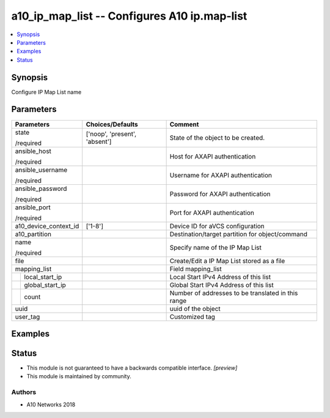 .. _a10_ip_map_list_module:


a10_ip_map_list -- Configures A10 ip.map-list
=============================================

.. contents::
   :local:
   :depth: 1


Synopsis
--------

Configure IP Map List name






Parameters
----------

+-----------------------+-------------------------------+----------------------------------------------------+
| Parameters            | Choices/Defaults              | Comment                                            |
|                       |                               |                                                    |
|                       |                               |                                                    |
+=======================+===============================+====================================================+
| state                 | ['noop', 'present', 'absent'] | State of the object to be created.                 |
|                       |                               |                                                    |
| /required             |                               |                                                    |
+-----------------------+-------------------------------+----------------------------------------------------+
| ansible_host          |                               | Host for AXAPI authentication                      |
|                       |                               |                                                    |
| /required             |                               |                                                    |
+-----------------------+-------------------------------+----------------------------------------------------+
| ansible_username      |                               | Username for AXAPI authentication                  |
|                       |                               |                                                    |
| /required             |                               |                                                    |
+-----------------------+-------------------------------+----------------------------------------------------+
| ansible_password      |                               | Password for AXAPI authentication                  |
|                       |                               |                                                    |
| /required             |                               |                                                    |
+-----------------------+-------------------------------+----------------------------------------------------+
| ansible_port          |                               | Port for AXAPI authentication                      |
|                       |                               |                                                    |
| /required             |                               |                                                    |
+-----------------------+-------------------------------+----------------------------------------------------+
| a10_device_context_id | ['1-8']                       | Device ID for aVCS configuration                   |
|                       |                               |                                                    |
|                       |                               |                                                    |
+-----------------------+-------------------------------+----------------------------------------------------+
| a10_partition         |                               | Destination/target partition for object/command    |
|                       |                               |                                                    |
|                       |                               |                                                    |
+-----------------------+-------------------------------+----------------------------------------------------+
| name                  |                               | Specify name of the IP Map List                    |
|                       |                               |                                                    |
| /required             |                               |                                                    |
+-----------------------+-------------------------------+----------------------------------------------------+
| file                  |                               | Create/Edit a IP Map List stored as a file         |
|                       |                               |                                                    |
|                       |                               |                                                    |
+-----------------------+-------------------------------+----------------------------------------------------+
| mapping_list          |                               | Field mapping_list                                 |
|                       |                               |                                                    |
|                       |                               |                                                    |
+---+-------------------+-------------------------------+----------------------------------------------------+
|   | local_start_ip    |                               | Local Start IPv4 Address of this list              |
|   |                   |                               |                                                    |
|   |                   |                               |                                                    |
+---+-------------------+-------------------------------+----------------------------------------------------+
|   | global_start_ip   |                               | Global Start IPv4 Address of this list             |
|   |                   |                               |                                                    |
|   |                   |                               |                                                    |
+---+-------------------+-------------------------------+----------------------------------------------------+
|   | count             |                               | Number of addresses to be translated in this range |
|   |                   |                               |                                                    |
|   |                   |                               |                                                    |
+---+-------------------+-------------------------------+----------------------------------------------------+
| uuid                  |                               | uuid of the object                                 |
|                       |                               |                                                    |
|                       |                               |                                                    |
+-----------------------+-------------------------------+----------------------------------------------------+
| user_tag              |                               | Customized tag                                     |
|                       |                               |                                                    |
|                       |                               |                                                    |
+-----------------------+-------------------------------+----------------------------------------------------+







Examples
--------

.. code-block:: yaml+jinja

    





Status
------




- This module is not guaranteed to have a backwards compatible interface. *[preview]*


- This module is maintained by community.



Authors
~~~~~~~

- A10 Networks 2018

